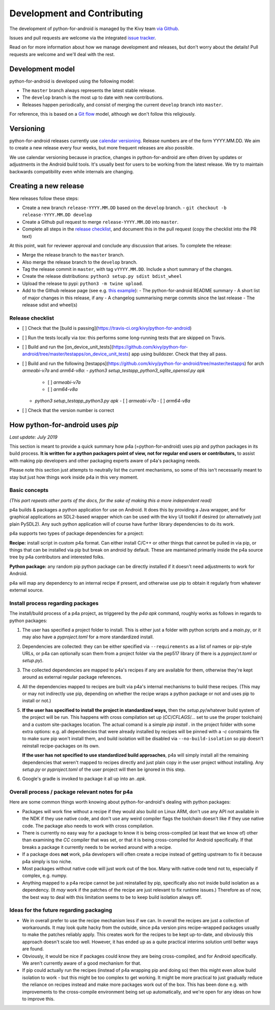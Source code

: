 Development and Contributing
============================

The development of python-for-android is managed by the Kivy team `via
Github <https://github.com/kivy/python-for-android>`_.

Issues and pull requests are welcome via the integrated `issue tracker
<https://github.com/kivy/python-for-android/issues>`_.

Read on for more information about how we manage development and
releases, but don't worry about the details! Pull requests are welcome
and we'll deal with the rest.

Development model
-----------------

python-for-android is developed using the following model:

- The ``master`` branch always represents the latest stable release.
- The ``develop`` branch is the most up to date with new contributions.
- Releases happen periodically, and consist of merging the current ``develop`` branch into ``master``.

For reference, this is based on a `Git flow
<https://nvie.com/posts/a-successful-git-branching-model/>`__ model,
although we don't follow this religiously.

Versioning
----------

python-for-android releases currently use `calendar versioning
<https://calver.org/>`__. Release numbers are of the form
YYYY.MM.DD. We aim to create a new release every four weeks, but more
frequent releases are also possible.

We use calendar versioning because in practice, changes in
python-for-android are often driven by updates or adjustments in the
Android build tools. It's usually best for users to be working from
the latest release. We try to maintain backwards compatibility even
while internals are changing.


Creating a new release
----------------------

New releases follow these steps:

- Create a new branch ``release-YYYY.MM.DD`` based on the ``develop`` branch.
  - ``git checkout -b release-YYYY.MM.DD develop``
- Create a Github pull request to merge ``release-YYYY.MM.DD`` into ``master``.
- Complete all steps in the `release checklist <release_checklist_>`_,
  and document this in the pull request (copy the checklist into the PR text)

At this point, wait for reviewer approval and conclude any discussion that arises. To complete the release:

- Merge the release branch to the ``master`` branch.
- Also merge the release branch to the ``develop`` branch.
- Tag the release commit in ``master``, with tag ``vYYYY.MM.DD``. Include a short summary of the changes.
- Create the release distributions: ``python3 setup.py sdist bdist_wheel``
- Upload the release to pypi: ``python3 -m twine upload``.
- Add to the Github release page (see e.g. `this example <https://github.com/kivy/python-for-android/releases/tag/v2019.06.06>`__):
  - The python-for-android README summary
  - A short list of major changes in this release, if any
  - A changelog summarising merge commits since the last release
  - The release sdist and wheel(s)

.. _release_checklist:

Release checklist
~~~~~~~~~~~~~~~~~

- [ ] Check that the [build is passing](https://travis-ci.org/kivy/python-for-android)
- [ ] Run the tests locally via `tox`: this performs some long-running tests that are skipped on Travis.
- [ ] Build and run the [on_device_unit_tests](https://github.com/kivy/python-for-android/tree/master/testapps/on_device_unit_tests) app using buildozer. Check that they all pass.
- [ ] Build and run the following [testapps](https://github.com/kivy/python-for-android/tree/master/testapps) for arch `armeabi-v7a` and `arm64-v8a`:
  - `python3 setup_testapp_python3_sqlite_openssl.py apk`
    - [ ] `armeabi-v7a`
    - [ ] `arm64-v8a`
  - `python3 setup_testapp_python3.py apk`
    - [ ] `armeabi-v7a`
    - [ ] `arm64-v8a`
- [ ] Check that the version number is correct



How python-for-android uses `pip`
---------------------------------

*Last update: July 2019*

This section is meant to provide a quick summary how
p4a (=python-for-android) uses pip and python packages in
its build process.
**It is written for a python
packagers point of view, not for regular end users or
contributors,** to assist with making pip developers and
other packaging experts aware of p4a's packaging needs.

Please note this section just attempts to neutrally list the
current mechanisms, so some of this isn't necessarily meant
to stay but just how things work inside p4a in
this very moment.


Basic concepts
~~~~~~~~~~~~~~

*(This part repeats other parts of the docs, for the sake of
making this a more independent read)*

p4a builds & packages a python application for use on Android.
It does this by providing a Java wrapper, and for graphical applications
an SDL2-based wrapper which can be used with the kivy UI toolkit if
desired (or alternatively just plain PySDL2). Any such python application
will of course have further library dependencies to do its work.

p4a supports two types of package dependencies for a project:

**Recipe:** install script in custom p4a format. Can either install
C/C++ or other things that cannot be pulled in via pip, or things
that can be installed via pip but break on android by default.
These are maintained primarily inside the p4a source tree by p4a
contributors and interested folks.

**Python package:** any random pip python package can be directly
installed if it doesn't need adjustments to work for Android.

p4a will map any dependency to an internal recipe if present, and
otherwise use pip to obtain it regularly from whatever external source.


Install process regarding packages
~~~~~~~~~~~~~~~~~~~~~~~~~~~~~~~~~~

The install/build process of a p4a project, as triggered by the
`p4a apk` command, roughly works as follows in regards to python
packages:

1. The user has specified a project folder to install. This is either
   just a folder with python scripts and a `main.py`, or it may
   also have a `pyproject.toml` for a more standardized install.

2. Dependencies are collected: they can be either specified via
   ``--requirements`` as a list of names or pip-style URLs, or p4a
   can optionally scan them from a project folder via the
   pep517 library (if there is a `pyproject.toml` or `setup.py`).

3. The collected dependencies are mapped to p4a's recipes if any are
   available for them, otherwise they're kept around as external
   regular package references.

4. All the dependencies mapped to recipes are built via p4a's internal
   mechanisms to build these recipes. (This may or may not indirectly
   use pip, depending on whether the recipe wraps a python package
   or not and uses pip to install or not.)

5. **If the user has specified to install the project in standardized
   ways,** then the `setup.py`/whatever build system
   of the project will be run. This happens with cross compilation set up
   (`CC`/`CFLAGS`/... set to use the
   proper toolchain) and a custom site-packages location.
   The actual comand is a simple `pip install .` in the project folder
   with some extra options: e.g. all dependencies that were already
   installed by recipes will be pinned with a `-c` constraints file
   to make sure pip won't install them, and build isolation will be
   disabled via ``--no-build-isolation`` so pip doesn't reinstall
   recipe-packages on its own.

   **If the user has not specified to use standardized build approaches**,
   p4a will simply install all the remaining dependencies that weren't
   mapped to recipes directly and just plain copy in the user project
   without installing. Any `setup.py` or `pyproject.toml` of the user
   project will then be ignored in this step.

6. Google's gradle is invoked to package it all up into an `.apk`.


Overall process / package relevant notes for p4a
~~~~~~~~~~~~~~~~~~~~~~~~~~~~~~~~~~~~~~~~~~~~~~~~

Here are some common things worth knowing about python-for-android's
dealing with python packages:

- Packages will work fine without a recipe if they would also build
  on Linux ARM, don't use any API not available in the NDK if they
  use native code, and don't use any weird compiler flags the toolchain
  doesn't like if they use native code. The package also needs to
  work with cross compilation.

- There is currently no easy way for a package to know it is being
  cross-compiled (at least that we know of) other than examining the
  `CC` compiler that was set, or that it is being cross-compiled for
  Android specifically. If that breaks a package it currently needs
  to be worked around with a recipe.

- If a package does **not** work, p4a developers will often create a
  recipe instead of getting upstream to fix it because p4a simply
  is too niche.

- Most packages without native code will just work out of the box.
  Many with native code tend not to, especially if complex, e.g. numpy.

- Anything mapped to a p4a recipe cannot be just reinstalled by pip,
  specifically also not inside build isolation as a dependency.
  (It *may* work if the patches of the recipe are just relevant
  to fix runtime issues.)
  Therefore as of now, the best way to deal with this limitation seems
  to be to keep build isolation always off.


Ideas for the future regarding packaging
~~~~~~~~~~~~~~~~~~~~~~~~~~~~~~~~~~~~~~~~

- We in overall prefer to use the recipe mechanism less if we can.
  In overall the recipes are just a collection of workarounds.
  It may look quite hacky from the outside, since p4a
  version pins recipe-wrapped packages usually to make the patches reliably
  apply. This creates work for the recipes to be kept up-to-date, and
  obviously this approach doesn't scale too well. However, it has ended
  up as a quite practical interims solution until better ways are found.

- Obviously, it would be nice if packages could know they are being
  cross-compiled, and for Android specifically. We aren't currently aware
  of a good mechanism for that.

- If pip could actually run the recipes (instead of p4a wrapping pip and
  doing so) then this might even allow build isolation to work - but
  this might be too complex to get working. It might be more practical
  to just gradually reduce the reliance on recipes instead and make
  more packages work out of the box. This has been done e.g. with
  improvements to the cross-compile environment being set up automatically,
  and we're open for any ideas on how to improve this.

